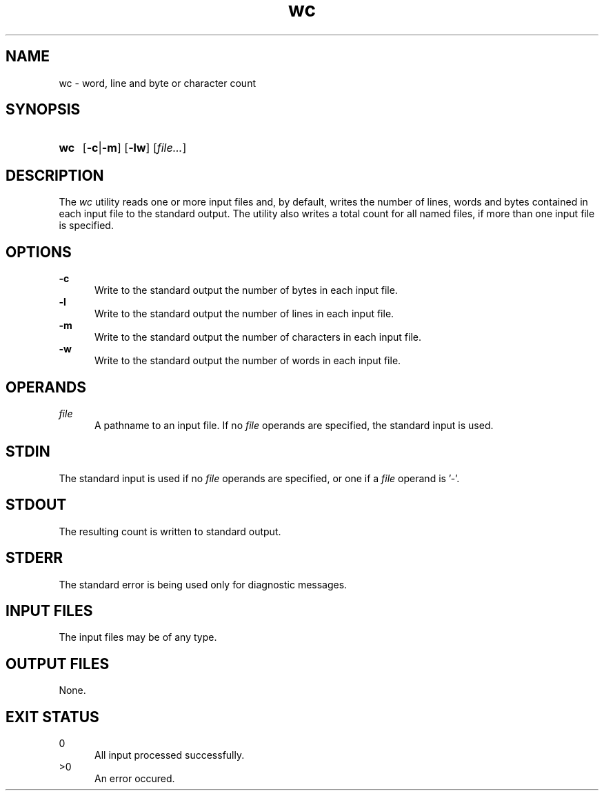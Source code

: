 .TH wc 1 "2021-04-10"

.SH NAME
wc - word, line and byte or character count

.SH SYNOPSIS
.SY wc
.OP -c\fR|\fB-m
.OP -lw
[\fIfile...\fR]
.YS

.SH DESCRIPTION
The
.I wc
utility reads one or more input files and, by default,
writes the number of lines, words and bytes contained in each input file to the standard output.
The utility also writes a total count for all named files, if more than one input file is specified.

.SH OPTIONS
.B -c
.RE
.RS 5
Write to the standard output the number of bytes in each input file.
.RE
.B -l
.RE
.RS 5
Write to the standard output the number of lines in each input file.
.RE
.B -m
.RE
.RS 5
Write to the standard output the number of characters in each input file.
.RE
.B -w
.RE
.RS 5
Write to the standard output the number of words in each input file.

.SH OPERANDS
.I file
.RE
.RS 5
A pathname to an input file. If no
.I file
operands are specified, the standard input is used.

.SH STDIN
The standard input is used if no
.I file
operands are specified, or one if a
.I file
operand is '-'.

.SH STDOUT
The resulting count is written to standard output.

.SH STDERR
The standard error is being used only for diagnostic messages.

.SH INPUT FILES
The input files may be of any type.

.SH OUTPUT FILES
None.

.SH EXIT STATUS
0
.RE
.RS 5
All input processed successfully.
.RE
>0
.RE
.RS 5
An error occured.
